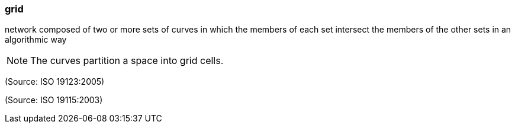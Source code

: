 === grid

network composed of two or more sets of curves in which the members of each set intersect the members of the other sets in an algorithmic way

NOTE: The curves partition a space into grid cells.

(Source: ISO 19123:2005)

(Source: ISO 19115:2003)

